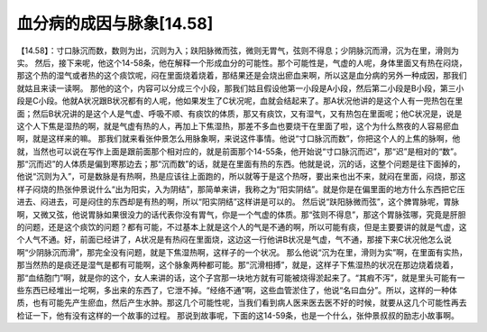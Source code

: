 血分病的成因与脉象[14.58]
=========================

【14.58】：寸口脉沉而数，数则为出，沉则为入；趺阳脉微而弦，微则无胃气，弦则不得息；少阴脉沉而滑，沉为在里，滑则为实。
然后，接下来呢，他这个14-58条，他在解释一个形成血分的可能性。那个可能性是，气虚的人呢，身体里面又有热在闷烧，那这个热的湿气或者热的这个痰饮呢，闷在里面烧着烧着，那结果还是会烧出瘀血来啊，所以这是血分病的另外一种成因，那我们就姑且来读一读啊。
那他的这个，内容可以分成三个小段，那我们姑且假设他第一小段是A小段，然后第二小段是B小段，第三小段是C小段。他就A状况跟B状况都有的人呢，他如果发生了C状况呢，血就会结起来了。那A状况他讲的是这个人有一兜热包在里面；然后B状况讲的是这个人是气虚、呼吸不顺、有痰饮的体质，那又有痰饮，又有湿气，又有热包在里面呢；他C状况是，说是这个人下焦是湿热的啊，就是气虚有热的人，再加上下焦湿热，那差不多血也要烧干在里面了啦，这个为什么熬夜的人容易瘀血啊，就是这样来的嘛。
那我们就来看张仲景怎么用脉象啊，来说这件事情。他说“寸口脉沉而数”，你把这个人的上焦的脉啊，他就，当然也可以说在写作上面是跟前面那个相对应的，就是前面那个14-55条，他开始说“寸口脉沉而迟”，那“迟”是相对的“数”。那“沉而迟”的人体质是偏到寒那边去；那“沉而数”的话，就是在里面有热的东西。他就是说，沉的话，这整个问题是往下面掉的，他说“沉则为入”，可是数脉是有热啊，热是应该往上面跑的，所以就等于是这个热呀，要出来也出不来，就闷在里面，闷烧，那这样子闷烧的热张仲景说什么“出为阳实，入为阴结”，那简单来讲，我称之为“阳实阴结”。就是你是在偏里面的地方什么东西把它压进去、闷进去，可是闷住的东西却是有热的啊，所以“阳实阴结”这样讲是可以的。
然后说“趺阳脉微而弦”，这个脾胃脉呢，胃脉啊，又微又弦，他说胃脉如果很没力的话代表你没有胃气，你是一个气虚的体质。那“弦则不得息”，那这个胃脉弦哪，究竟是肝胆的问题，还是这个痰饮的问题？都有可能，不过基本上就是这个人的气是不通的啊，所以可能有痰，但是主要要讲的就是气虚，这个人气不通。好，前面已经讲了，A状况是有热闷在里面烧，这边这一行他讲B状况是气虚，气不通，那接下来C状况他怎么说啊“少阴脉沉而滑”，那完全没有问题，就是下焦湿热啊，这样子的一个状况。
那么他说“沉为在里，滑则为实”啊，在里面有实热，那当然热的是痰还是湿气是都有可能啊，这个脉象两种都可能。那“沉滑相搏”，就是，这样子下焦湿热的状况在那边烧着烧着，那“血结胞门”啊，就是你的这个，女人来讲的话，这个子宫那一块地方就有可能被烧得淤起来了。“其瘕不泻”，就是里头可能有一些东西已经堆出一坨啊，多出来的东西了，它泄不掉。“经络不通”啊，这些血管淤住了，他说“名曰血分”。所以，这样的一种体质，也有可能先产生瘀血，然后产生水肿。那这几个可能性呢，当我们看到病人医来医去医不好的时候，就要从这几个可能性再去检证一下，他有没有这样的一个故事的过程。
那说到故事呢，下面的这14-59条，也是一个什么，张仲景叔叔的励志小故事啊。
